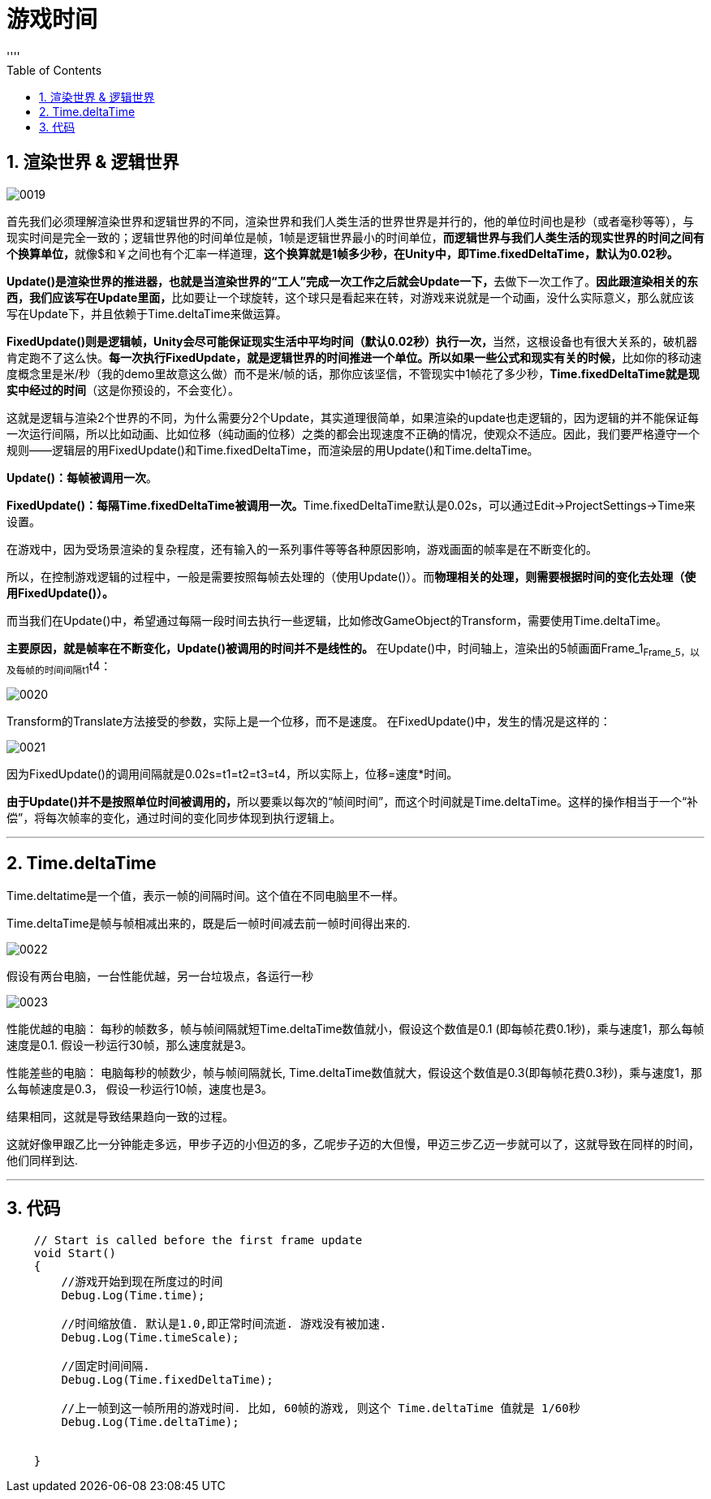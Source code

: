 

= 游戏时间
:sectnums:
:toclevels: 3
:toc: left
''''

== 渲染世界 & 逻辑世界

image:img/0019.png[,]

首先我们必须理解渲染世界和逻辑世界的不同，渲染世界和我们人类生活的世界世界是并行的，他的单位时间也是秒（或者毫秒等等），与现实时间是完全一致的；逻辑世界他的时间单位是帧，1帧是逻辑世界最小的时间单位，**而逻辑世界与我们人类生活的现实世界的时间之间有个换算单位，**就像$和￥之间也有个汇率一样道理，*这个换算就是1帧多少秒，在Unity中，即Time.fixedDeltaTime，默认为0.02秒。*

**Update()是渲染世界的推进器，也就是当渲染世界的“工人”完成一次工作之后就会Update一下，**去做下一次工作了。**因此跟渲染相关的东西，我们应该写在Update里面，**比如要让一个球旋转，这个球只是看起来在转，对游戏来说就是一个动画，没什么实际意义，那么就应该写在Update下，并且依赖于Time.deltaTime来做运算。

**FixedUpdate()则是逻辑帧，Unity会尽可能保证现实生活中平均时间（默认0.02秒）执行一次，**当然，这根设备也有很大关系的，破机器肯定跑不了这么快。**每一次执行FixedUpdate，就是逻辑世界的时间推进一个单位。所以如果一些公式和现实有关的时候，**比如你的移动速度概念里是米/秒（我的demo里故意这么做）而不是米/帧的话，那你应该坚信，不管现实中1帧花了多少秒，**Time.fixedDeltaTime就是现实中经过的时间**（这是你预设的，不会变化）。

这就是逻辑与渲染2个世界的不同，为什么需要分2个Update，其实道理很简单，如果渲染的update也走逻辑的，因为逻辑的并不能保证每一次运行间隔，所以比如动画、比如位移（纯动画的位移）之类的都会出现速度不正确的情况，使观众不适应。因此，我们要严格遵守一个规则——逻辑层的用FixedUpdate()和Time.fixedDeltaTime，而渲染层的用Update()和Time.deltaTime。




*Update()：每帧被调用一次*。

**FixedUpdate()：每隔Time.fixedDeltaTime被调用一次。**Time.fixedDeltaTime默认是0.02s，可以通过Edit->ProjectSettings->Time来设置。

在游戏中，因为受场景渲染的复杂程度，还有输入的一系列事件等等各种原因影响，游戏画面的帧率是在不断变化的。

所以，在控制游戏逻辑的过程中，一般是需要按照每帧去处理的（使用Update()）。而**物理相关的处理，则需要根据时间的变化去处理（使用FixedUpdate()）。**

而当我们在Update()中，希望通过每隔一段时间去执行一些逻辑，比如修改GameObject的Transform，需要使用Time.deltaTime。

*主要原因，就是帧率在不断变化，Update()被调用的时间并不是线性的。*
在Update()中，时间轴上，渲染出的5帧画面Frame_1~Frame_5，以及每帧的时间间隔t1~t4：

image:img/0020.png[,]

Transform的Translate方法接受的参数，实际上是一个位移，而不是速度。
在FixedUpdate()中，发生的情况是这样的：

image:img/0021.png[,]

因为FixedUpdate()的调用间隔就是0.02s=t1=t2=t3=t4，所以实际上，位移=速度*时间。

**由于Update()并不是按照单位时间被调用的，**所以要乘以每次的“帧间时间”，而这个时间就是Time.deltaTime。这样的操作相当于一个“补偿”，将每次帧率的变化，通过时间的变化同步体现到执行逻辑上。

'''

== Time.deltaTime

Time.deltatime是一个值，表示一帧的间隔时间。这个值在不同电脑里不一样。

Time.deltaTime是帧与帧相减出来的，既是后一帧时间减去前一帧时间得出来的.

image:img/0022.png[,]



假设有两台电脑，一台性能优越，另一台垃圾点，各运行一秒

image:img/0023.png[,]


性能优越的电脑：
每秒的帧数多，帧与帧间隔就短Time.deltaTime数值就小，假设这个数值是0.1 (即每帧花费0.1秒)，乘与速度1，那么每帧速度是0.1. 假设一秒运行30帧，那么速度就是3。

性能差些的电脑：
电脑每秒的帧数少，帧与帧间隔就长, Time.deltaTime数值就大，假设这个数值是0.3(即每帧花费0.3秒)，乘与速度1，那么每帧速度是0.3， 假设一秒运行10帧，速度也是3。

结果相同，这就是导致结果趋向一致的过程。

这就好像甲跟乙比一分钟能走多远，甲步子迈的小但迈的多，乙呢步子迈的大但慢，甲迈三步乙迈一步就可以了，这就导致在同样的时间，他们同样到达.

---

== 代码

[,subs=+quotes]
----
    // Start is called before the first frame update
    void Start()
    {
        //游戏开始到现在所度过的时间
        Debug.Log(Time.time);

        //时间缩放值. 默认是1.0,即正常时间流逝. 游戏没有被加速.
        Debug.Log(Time.timeScale);

        //固定时间间隔.
        Debug.Log(Time.fixedDeltaTime);

        //上一帧到这一帧所用的游戏时间. 比如, 60帧的游戏, 则这个 Time.deltaTime 值就是 1/60秒
        Debug.Log(Time.deltaTime);


    }
----


